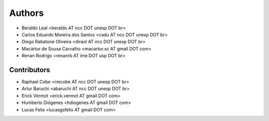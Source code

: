 #######
Authors
#######

- Beraldo Leal <beraldo AT ncc DOT unesp DOT br>
- Carlos Eduardo Moreira dos Santos <cadu AT ncc DOT unesp DOT br>
- Diego Rabatone Oliveira <diraol AT ncc DOT unesp DOT br>
- Macártur de Sousa Carvalho <macartur.sc AT gmail DOT com>
- Renan Rodrigo <renanrb AT ime DOT usp DOT br>


Contributors
------------

- Raphael Cobe <rmcobe AT ncc DOT unesp DOT br>
- Artur Baruchi <abaruchi AT ncc DOT unesp DOT br>
- Erick Vermot <erick.vermot AT gmail DOT com>
- Humberto Diógenes <hdiogenes AT gmail DOT com>
- Lucas Felix <lucasgsfelix AT gmail DOT com>
